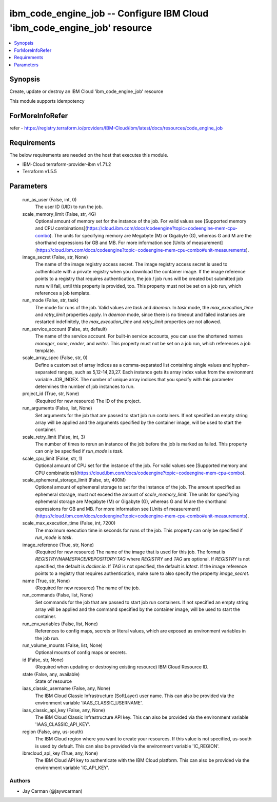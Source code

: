 
ibm_code_engine_job -- Configure IBM Cloud 'ibm_code_engine_job' resource
=========================================================================

.. contents::
   :local:
   :depth: 1


Synopsis
--------

Create, update or destroy an IBM Cloud 'ibm_code_engine_job' resource

This module supports idempotency


ForMoreInfoRefer
----------------
refer - https://registry.terraform.io/providers/IBM-Cloud/ibm/latest/docs/resources/code_engine_job

Requirements
------------
The below requirements are needed on the host that executes this module.

- IBM-Cloud terraform-provider-ibm v1.71.2
- Terraform v1.5.5



Parameters
----------

  run_as_user (False, int, 0)
    The user ID (UID) to run the job.


  scale_memory_limit (False, str, 4G)
    Optional amount of memory set for the instance of the job. For valid values see [Supported memory and CPU combinations](https://cloud.ibm.com/docs/codeengine?topic=codeengine-mem-cpu-combo). The units for specifying memory are Megabyte (M) or Gigabyte (G), whereas G and M are the shorthand expressions for GB and MB. For more information see [Units of measurement](https://cloud.ibm.com/docs/codeengine?topic=codeengine-mem-cpu-combo#unit-measurements).


  image_secret (False, str, None)
    The name of the image registry access secret. The image registry access secret is used to authenticate with a private registry when you download the container image. If the image reference points to a registry that requires authentication, the job / job runs will be created but submitted job runs will fail, until this property is provided, too. This property must not be set on a job run, which references a job template.


  run_mode (False, str, task)
    The mode for runs of the job. Valid values are `task` and `daemon`. In `task` mode, the `max_execution_time` and `retry_limit` properties apply. In `daemon` mode, since there is no timeout and failed instances are restarted indefinitely, the `max_execution_time` and `retry_limit` properties are not allowed.


  run_service_account (False, str, default)
    The name of the service account. For built-in service accounts, you can use the shortened names `manager`, `none`, `reader`, and `writer`. This property must not be set on a job run, which references a job template.


  scale_array_spec (False, str, 0)
    Define a custom set of array indices as a comma-separated list containing single values and hyphen-separated ranges, such as  5,12-14,23,27. Each instance gets its array index value from the environment variable JOB_INDEX. The number of unique array indices that you specify with this parameter determines the number of job instances to run.


  project_id (True, str, None)
    (Required for new resource) The ID of the project.


  run_arguments (False, list, None)
    Set arguments for the job that are passed to start job run containers. If not specified an empty string array will be applied and the arguments specified by the container image, will be used to start the container.


  scale_retry_limit (False, int, 3)
    The number of times to rerun an instance of the job before the job is marked as failed. This property can only be specified if `run_mode` is `task`.


  scale_cpu_limit (False, str, 1)
    Optional amount of CPU set for the instance of the job. For valid values see [Supported memory and CPU combinations](https://cloud.ibm.com/docs/codeengine?topic=codeengine-mem-cpu-combo).


  scale_ephemeral_storage_limit (False, str, 400M)
    Optional amount of ephemeral storage to set for the instance of the job. The amount specified as ephemeral storage, must not exceed the amount of `scale_memory_limit`. The units for specifying ephemeral storage are Megabyte (M) or Gigabyte (G), whereas G and M are the shorthand expressions for GB and MB. For more information see [Units of measurement](https://cloud.ibm.com/docs/codeengine?topic=codeengine-mem-cpu-combo#unit-measurements).


  scale_max_execution_time (False, int, 7200)
    The maximum execution time in seconds for runs of the job. This property can only be specified if `run_mode` is `task`.


  image_reference (True, str, None)
    (Required for new resource) The name of the image that is used for this job. The format is `REGISTRY/NAMESPACE/REPOSITORY:TAG` where `REGISTRY` and `TAG` are optional. If `REGISTRY` is not specified, the default is `docker.io`. If `TAG` is not specified, the default is `latest`. If the image reference points to a registry that requires authentication, make sure to also specify the property `image_secret`.


  name (True, str, None)
    (Required for new resource) The name of the job.


  run_commands (False, list, None)
    Set commands for the job that are passed to start job run containers. If not specified an empty string array will be applied and the command specified by the container image, will be used to start the container.


  run_env_variables (False, list, None)
    References to config maps, secrets or literal values, which are exposed as environment variables in the job run.


  run_volume_mounts (False, list, None)
    Optional mounts of config maps or secrets.


  id (False, str, None)
    (Required when updating or destroying existing resource) IBM Cloud Resource ID.


  state (False, any, available)
    State of resource


  iaas_classic_username (False, any, None)
    The IBM Cloud Classic Infrastructure (SoftLayer) user name. This can also be provided via the environment variable 'IAAS_CLASSIC_USERNAME'.


  iaas_classic_api_key (False, any, None)
    The IBM Cloud Classic Infrastructure API key. This can also be provided via the environment variable 'IAAS_CLASSIC_API_KEY'.


  region (False, any, us-south)
    The IBM Cloud region where you want to create your resources. If this value is not specified, us-south is used by default. This can also be provided via the environment variable 'IC_REGION'.


  ibmcloud_api_key (True, any, None)
    The IBM Cloud API key to authenticate with the IBM Cloud platform. This can also be provided via the environment variable 'IC_API_KEY'.













Authors
~~~~~~~

- Jay Carman (@jaywcarman)

